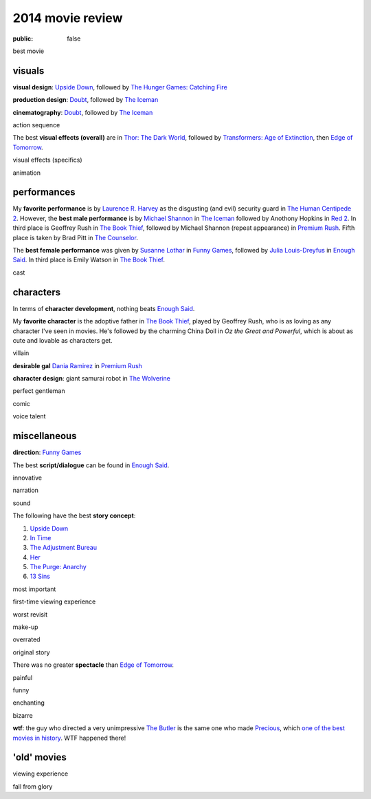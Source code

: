 2014 movie review
=================

:public: false


best movie


visuals
-------

**visual design**: `Upside Down`_, followed by `The Hunger Games:
Catching Fire`_

**production design**: Doubt_, followed by `The Iceman`_

**cinematography**: Doubt_, followed by `The Iceman`_

action sequence

The best **visual effects (overall)** are in `Thor: The Dark World`_,
followed by `Transformers: Age of Extinction`_, then `Edge of
Tomorrow`_.

visual effects (specifics)

animation


performances
------------

My **favorite performance** is by `Laurence R. Harvey`__ as the disgusting
(and evil) security guard in `The Human Centipede 2`_.
However, the **best male performance** is by `Michael Shannon`__ in `The Iceman`_
followed by Anothony Hopkins in `Red 2`_. In third place is Geoffrey
Rush in `The Book Thief`_, followed by Michael Shannon (repeat appearance)
in `Premium Rush`_. Fifth place is taken by Brad Pitt in
`The Counselor`_.

The **best female performance** was given by `Susanne Lothar`__ in
`Funny Games`_, followed by `Julia Louis-Dreyfus`__ in `Enough Said`_.
In third place is Emily Watson in `The Book Thief`_.

cast

__ http://www.imdb.com/name/nm4030776
__ http://en.wikipedia.org/wiki/Michael_Shannon
__ http://en.wikipedia.org/wiki/Susanne_Lothar
__ http://en.wikipedia.org/wiki/Julia_Louis-Dreyfus


characters
----------

In terms of **character development**, nothing beats `Enough Said`_.

My **favorite character** is the adoptive father in `The Book Thief`_,
played by Geoffrey Rush, who is as loving as any character I've seen
in movies. He's followed by the charming China Doll in *Oz the Great
and Powerful*, which is about as cute and lovable as characters get.

villain

**desirable gal** `Dania Ramirez`__ in `Premium Rush`_

**character design**: giant samurai robot in `The Wolverine`_

perfect gentleman

comic

voice talent

__ http://en.wikipedia.org/wiki/Dania_Ramirez

miscellaneous
-------------

**direction**: `Funny Games`_

The best **script/dialogue** can be found in `Enough Said`_.

innovative

narration

sound

The following have the best **story concept**:

#. `Upside Down`_
#. `In Time`_
#. `The Adjustment Bureau`_
#. `Her`_
#. `The Purge: Anarchy`_
#. `13 Sins`_

most important

first-time viewing experience

worst revisit

make-up

overrated

original story

There was no greater **spectacle** than `Edge of Tomorrow`_.

painful

funny

enchanting

bizarre

**wtf**: the guy who directed a very unimpressive `The Butler`_ is the
same one who made Precious_, which `one of the best movies in
history`__. WTF happened there!

__ http://movies.tshepang.net/top-movies

'old' movies
------------

viewing experience

fall from glory


.. _Upside Down: http://movies.tshepang.net/upside-down-2012
.. _`The Hunger Games: Catching Fire`: http://movies.tshepang.net/the-hunger-games-catching-fire-2013
.. _The Wolverine: http://movies.tshepang.net/the-wolverine-2013
.. _`Thor: The Dark World`: http://movies.tshepang.net/thor-the-dark-world-2013
.. _Premium Rush: http://movies.tshepang.net/premium-rush-2012
.. _The Butler: http://movies.tshepang.net/the-butler-2013
.. _Precious: http://movies.tshepang.net/precious-2009
.. _In Time: http://movies.tshepang.net/in-time-2011
.. _The Iceman: http://movies.tshepang.net/the-iceman-2012
.. _Funny Games: http://movies.tshepang.net/funny-games-1997
.. _The Counselor: http://movies.tshepang.net/the-counselor-2013
.. _Doubt: http://movies.tshepang.net/doubt-2008
.. _Red 2: http://movies.tshepang.net/red-2-2013
.. _The Adjustment Bureau: http://movies.tshepang.net/the-adjustment-bureau-2011
.. _The Human Centipede 2: http://movies.tshepang.net/the-human-centipede-2011
.. _Her: http://movies.tshepang.net/her-2013
.. _13 Sins: http://movies.tshepang.net/13-sins-2014
.. _Enough Said: http://movies.tshepang.net/enough-said-2013
.. _`Transformers: Age of Extinction`: http://movies.tshepang.net/transformers-age-of-extinction-2014
.. _`Edge of Tomorrow`: http://movies.tshepang.net/edge-of-tomorrow-2014
.. _`The Purge: Anarchy`: http://movies.tshepang.net/the-purge-anarchy-2014
.. _The Book Thief: http://movies.tshepang.net/the-book-thief-2013
